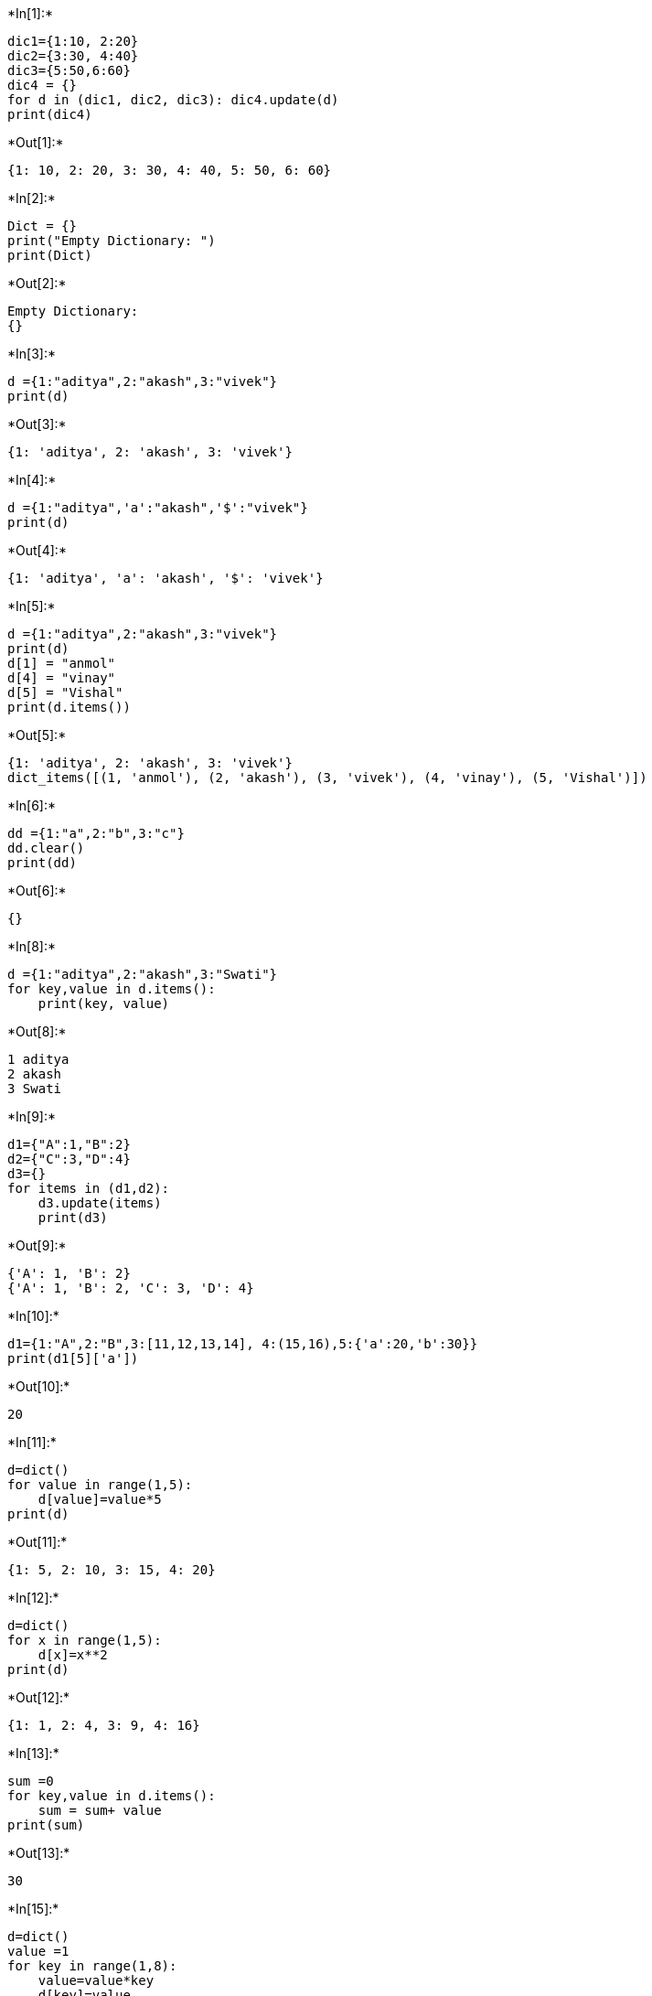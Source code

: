+*In[1]:*+
[source, ipython3]
----
dic1={1:10, 2:20}
dic2={3:30, 4:40}
dic3={5:50,6:60}
dic4 = {}
for d in (dic1, dic2, dic3): dic4.update(d)
print(dic4)
----


+*Out[1]:*+
----
{1: 10, 2: 20, 3: 30, 4: 40, 5: 50, 6: 60}
----


+*In[2]:*+
[source, ipython3]
----
Dict = {} 
print("Empty Dictionary: ") 
print(Dict)
----


+*Out[2]:*+
----
Empty Dictionary: 
{}
----


+*In[3]:*+
[source, ipython3]
----
d ={1:"aditya",2:"akash",3:"vivek"}
print(d)
----


+*Out[3]:*+
----
{1: 'aditya', 2: 'akash', 3: 'vivek'}
----


+*In[4]:*+
[source, ipython3]
----
d ={1:"aditya",'a':"akash",'$':"vivek"}
print(d)
----


+*Out[4]:*+
----
{1: 'aditya', 'a': 'akash', '$': 'vivek'}
----


+*In[5]:*+
[source, ipython3]
----
d ={1:"aditya",2:"akash",3:"vivek"}
print(d)
d[1] = "anmol"
d[4] = "vinay" 
d[5] = "Vishal"
print(d.items())
----


+*Out[5]:*+
----
{1: 'aditya', 2: 'akash', 3: 'vivek'}
dict_items([(1, 'anmol'), (2, 'akash'), (3, 'vivek'), (4, 'vinay'), (5, 'Vishal')])
----


+*In[6]:*+
[source, ipython3]
----
dd ={1:"a",2:"b",3:"c"}
dd.clear()
print(dd)
----


+*Out[6]:*+
----
{}
----


+*In[8]:*+
[source, ipython3]
----
d ={1:"aditya",2:"akash",3:"Swati"}
for key,value in d.items():
    print(key, value)
----


+*Out[8]:*+
----
1 aditya
2 akash
3 Swati
----


+*In[9]:*+
[source, ipython3]
----
d1={"A":1,"B":2}
d2={"C":3,"D":4}
d3={}
for items in (d1,d2):
    d3.update(items)
    print(d3)
----


+*Out[9]:*+
----
{'A': 1, 'B': 2}
{'A': 1, 'B': 2, 'C': 3, 'D': 4}
----


+*In[10]:*+
[source, ipython3]
----
d1={1:"A",2:"B",3:[11,12,13,14], 4:(15,16),5:{'a':20,'b':30}}
print(d1[5]['a'])
----


+*Out[10]:*+
----
20
----


+*In[11]:*+
[source, ipython3]
----
d=dict()
for value in range(1,5):
    d[value]=value*5
print(d)
----


+*Out[11]:*+
----
{1: 5, 2: 10, 3: 15, 4: 20}
----


+*In[12]:*+
[source, ipython3]
----
d=dict()
for x in range(1,5):
    d[x]=x**2
print(d)
----


+*Out[12]:*+
----
{1: 1, 2: 4, 3: 9, 4: 16}
----


+*In[13]:*+
[source, ipython3]
----
sum =0
for key,value in d.items():
    sum = sum+ value
print(sum)
----


+*Out[13]:*+
----
30
----


+*In[15]:*+
[source, ipython3]
----
d=dict()
value =1
for key in range(1,8):
    value=value*key
    d[key]=value
print(d)
----


+*Out[15]:*+
----
{1: 1, 2: 2, 3: 6, 4: 24, 5: 120, 6: 720, 7: 5040}
----


+*In[ ]:*+
[source, ipython3]
----

----

